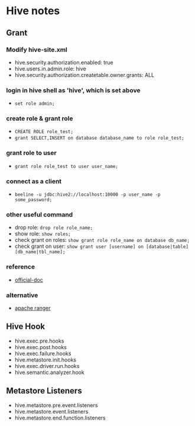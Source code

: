 * Hive notes
** Grant
*** Modify hive-site.xml
- hive.security.authorization.enabled: true
- hive.users.in.admin.role: hive
- hive.security.authorization.createtable.owner.grants: ALL
*** login in hive shell as 'hive', which is set above
- =set role admin;=
*** create role & grant role
- =CREATE ROLE role_test;=
- =grant SELECT,INSERT on database database_name to role role_test;=
*** grant role to user
- =grant role role_test to user user_name;=
*** connect as a client
- =beeline -u jdbc:hive2://localhost:10000 -p user_name -p some_password;=
*** other useful command
- drop role: =drop role role_name;=
- show role: =show roles;=
- check grant on roles: =show grant role role_name on database db_name;=
- check grant on user: =show grant user [username] on [database|table] [db_name|tbl_name];=
*** reference
- [[https://cwiki.apache.org/confluence/display/Hive/SQL+Standard+Based+Hive+Authorization?spm=a2c4g.11186623.2.20.67b43768WPcLUz][official-doc]]
*** alternative
- [[https://ranger.apache.org/][apache ranger]]
** Hive Hook
- hive.exec.pre.hooks
- hive.exec.post.hooks
- hive.exec.failure.hooks
- hive.metastore.init.hooks
- hive.exec.driver.run.hooks
- hive.semantic.analyzer.hook

** Metastore Listeners
- hive.metastore.pre.event.listeners
- hive.metastore.event.listeners
- hive.metastore.end.function.listeners
